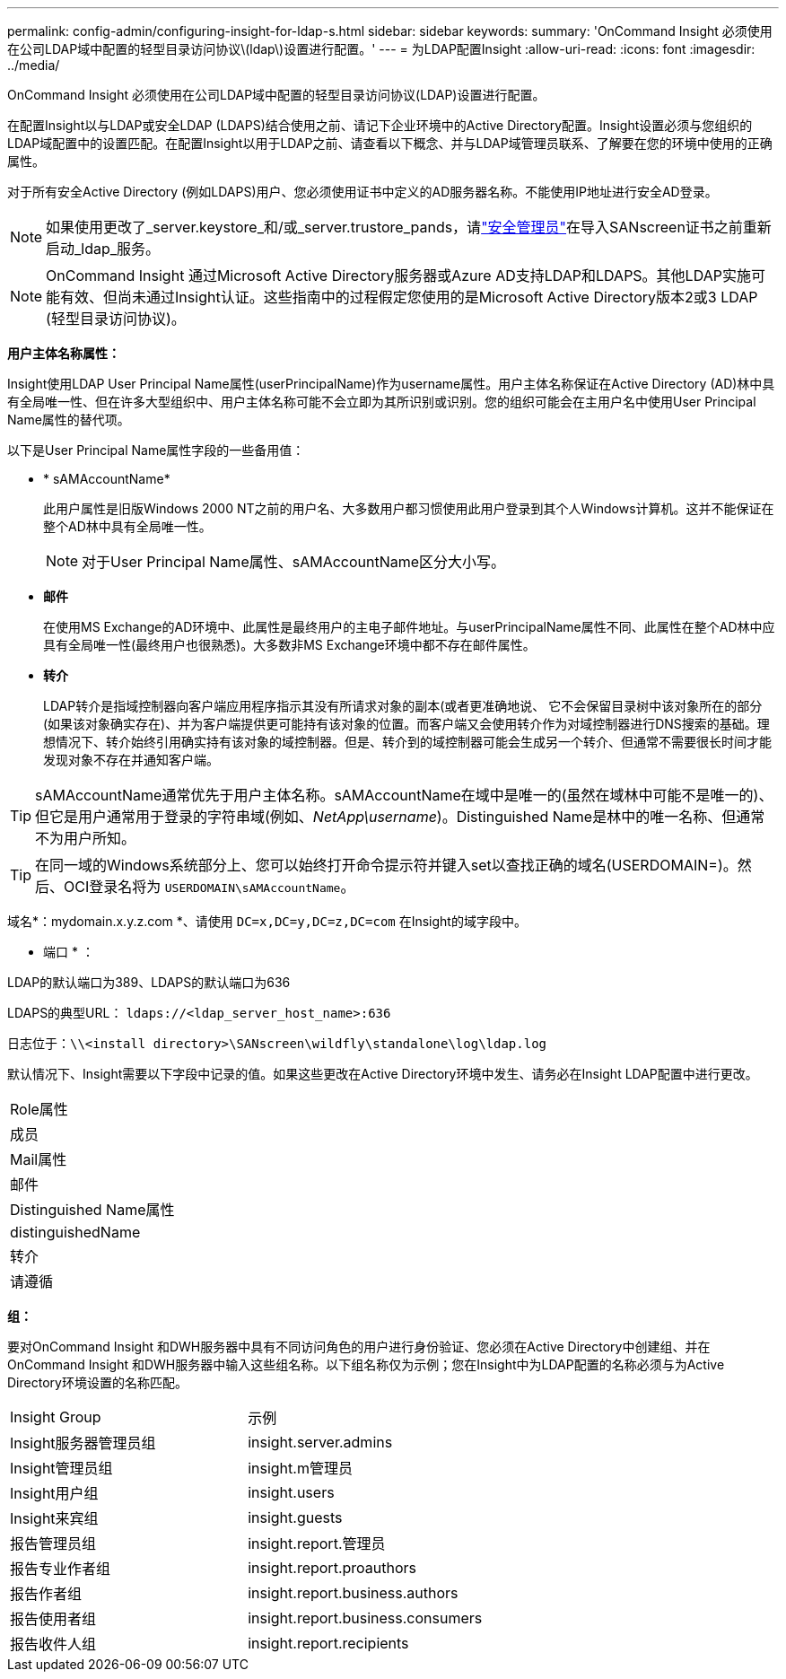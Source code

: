---
permalink: config-admin/configuring-insight-for-ldap-s.html 
sidebar: sidebar 
keywords:  
summary: 'OnCommand Insight 必须使用在公司LDAP域中配置的轻型目录访问协议\(ldap\)设置进行配置。' 
---
= 为LDAP配置Insight
:allow-uri-read: 
:icons: font
:imagesdir: ../media/


[role="lead"]
OnCommand Insight 必须使用在公司LDAP域中配置的轻型目录访问协议(LDAP)设置进行配置。

在配置Insight以与LDAP或安全LDAP (LDAPS)结合使用之前、请记下企业环境中的Active Directory配置。Insight设置必须与您组织的LDAP域配置中的设置匹配。在配置Insight以用于LDAP之前、请查看以下概念、并与LDAP域管理员联系、了解要在您的环境中使用的正确属性。

对于所有安全Active Directory (例如LDAPS)用户、您必须使用证书中定义的AD服务器名称。不能使用IP地址进行安全AD登录。


NOTE: 如果使用更改了_server.keystore_和/或_server.trustore_pands，请link:../config-admin/security-management.html["安全管理员"]在导入SANscreen证书之前重新启动_ldap_服务。

[NOTE]
====
OnCommand Insight 通过Microsoft Active Directory服务器或Azure AD支持LDAP和LDAPS。其他LDAP实施可能有效、但尚未通过Insight认证。这些指南中的过程假定您使用的是Microsoft Active Directory版本2或3 LDAP (轻型目录访问协议)。

====
*用户主体名称属性：*

Insight使用LDAP User Principal Name属性(userPrincipalName)作为username属性。用户主体名称保证在Active Directory (AD)林中具有全局唯一性、但在许多大型组织中、用户主体名称可能不会立即为其所识别或识别。您的组织可能会在主用户名中使用User Principal Name属性的替代项。

以下是User Principal Name属性字段的一些备用值：

* * sAMAccountName*
+
此用户属性是旧版Windows 2000 NT之前的用户名、大多数用户都习惯使用此用户登录到其个人Windows计算机。这并不能保证在整个AD林中具有全局唯一性。

+

NOTE: 对于User Principal Name属性、sAMAccountName区分大小写。

* *邮件*
+
在使用MS Exchange的AD环境中、此属性是最终用户的主电子邮件地址。与userPrincipalName属性不同、此属性在整个AD林中应具有全局唯一性(最终用户也很熟悉)。大多数非MS Exchange环境中都不存在邮件属性。

* *转介*
+
LDAP转介是指域控制器向客户端应用程序指示其没有所请求对象的副本(或者更准确地说、 它不会保留目录树中该对象所在的部分(如果该对象确实存在)、并为客户端提供更可能持有该对象的位置。而客户端又会使用转介作为对域控制器进行DNS搜索的基础。理想情况下、转介始终引用确实持有该对象的域控制器。但是、转介到的域控制器可能会生成另一个转介、但通常不需要很长时间才能发现对象不存在并通知客户端。




TIP: sAMAccountName通常优先于用户主体名称。sAMAccountName在域中是唯一的(虽然在域林中可能不是唯一的)、但它是用户通常用于登录的字符串域(例如、_NetApp\username_)。Distinguished Name是林中的唯一名称、但通常不为用户所知。


TIP: 在同一域的Windows系统部分上、您可以始终打开命令提示符并键入set以查找正确的域名(USERDOMAIN=)。然后、OCI登录名将为 `USERDOMAIN\sAMAccountName`。

域名*：mydomain.x.y.z.com *、请使用 `DC=x,DC=y,DC=z,DC=com` 在Insight的域字段中。

* 端口 * ：

LDAP的默认端口为389、LDAPS的默认端口为636

LDAPS的典型URL： `ldaps://<ldap_server_host_name>:636`

日志位于：``\\<install directory>\SANscreen\wildfly\standalone\log\ldap.log``

默认情况下、Insight需要以下字段中记录的值。如果这些更改在Active Directory环境中发生、请务必在Insight LDAP配置中进行更改。

|===


 a| 
Role属性



 a| 
成员



 a| 
Mail属性



 a| 
邮件



 a| 
Distinguished Name属性



 a| 
distinguishedName



 a| 
转介



 a| 
请遵循

|===
*组：*

要对OnCommand Insight 和DWH服务器中具有不同访问角色的用户进行身份验证、您必须在Active Directory中创建组、并在OnCommand Insight 和DWH服务器中输入这些组名称。以下组名称仅为示例；您在Insight中为LDAP配置的名称必须与为Active Directory环境设置的名称匹配。

|===


| Insight Group | 示例 


 a| 
Insight服务器管理员组
 a| 
insight.server.admins



 a| 
Insight管理员组
 a| 
insight.m管理员



 a| 
Insight用户组
 a| 
insight.users



 a| 
Insight来宾组
 a| 
insight.guests



 a| 
报告管理员组
 a| 
insight.report.管理员



 a| 
报告专业作者组
 a| 
insight.report.proauthors



 a| 
报告作者组
 a| 
insight.report.business.authors



 a| 
报告使用者组
 a| 
insight.report.business.consumers



 a| 
报告收件人组
 a| 
insight.report.recipients

|===